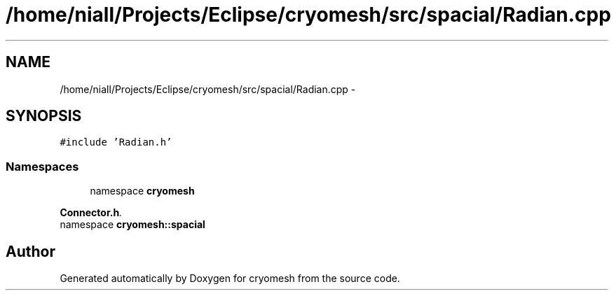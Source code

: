 .TH "/home/niall/Projects/Eclipse/cryomesh/src/spacial/Radian.cpp" 3 "Mon Mar 14 2011" "cryomesh" \" -*- nroff -*-
.ad l
.nh
.SH NAME
/home/niall/Projects/Eclipse/cryomesh/src/spacial/Radian.cpp \- 
.SH SYNOPSIS
.br
.PP
\fC#include 'Radian.h'\fP
.br

.SS "Namespaces"

.in +1c
.ti -1c
.RI "namespace \fBcryomesh\fP"
.br
.PP

.RI "\fI\fBConnector.h\fP. \fP"
.ti -1c
.RI "namespace \fBcryomesh::spacial\fP"
.br
.in -1c
.SH "Author"
.PP 
Generated automatically by Doxygen for cryomesh from the source code.
